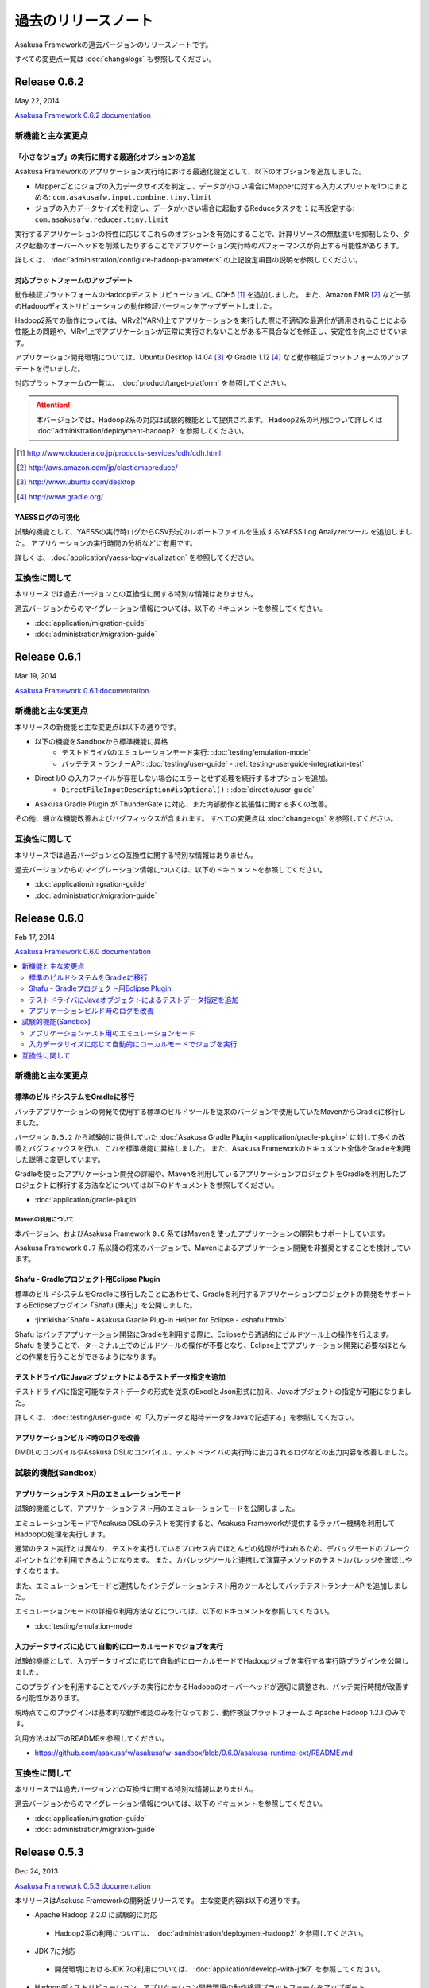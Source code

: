 ====================
過去のリリースノート
====================

Asakusa Frameworkの過去バージョンのリリースノートです。

すべての変更点一覧は :doc:`changelogs` も参照してください。

Release 0.6.2
=============

May 22, 2014

`Asakusa Framework 0.6.2 documentation`_

..  _`Asakusa Framework 0.6.2 documentation`: http://docs.asakusafw.com/0.6.2/release/ja/html/index.html

新機能と主な変更点
------------------

「小さなジョブ」の実行に関する最適化オプションの追加
~~~~~~~~~~~~~~~~~~~~~~~~~~~~~~~~~~~~~~~~~~~~~~~~~~~~

Asakusa Frameworkのアプリケーション実行時における最適化設定として、以下のオプションを追加しました。

* Mapperごとにジョブの入力データサイズを判定し、データが小さい場合にMapperに対する入力スプリットを1つにまとめる: ``com.asakusafw.input.combine.tiny.limit``
* ジョブの入力データサイズを判定し、データが小さい場合に起動するReduceタスクを ``1`` に再設定する: ``com.asakusafw.reducer.tiny.limit``

実行するアプリケーションの特性に応じてこれらのオプションを有効にすることで、計算リソースの無駄遣いを抑制したり、タスク起動のオーバーヘッドを削減したりすることでアプリケーション実行時のパフォーマンスが向上する可能性があります。

詳しくは、 :doc:`administration/configure-hadoop-parameters` の上記設定項目の説明を参照してください。

対応プラットフォームのアップデート
~~~~~~~~~~~~~~~~~~~~~~~~~~~~~~~~~~

動作検証プラットフォームのHadoopディストリビューションに CDH5 [#]_ を追加しました。
また、Amazon EMR [#]_ など一部のHadoopディストリビューションの動作検証バージョンをアップデートしました。

Hadoop2系での動作については、MRv2(YARN)上でアプリケーションを実行した際に不適切な最適化が適用されることによる性能上の問題や、MRv1上でアプリケーションが正常に実行されないことがある不具合などを修正し、安定性を向上させています。

アプリケーション開発環境については、Ubuntu Desktop 14.04 [#]_  や Gradle 1.12 [#]_ など動作検証プラットフォームのアップデートを行いました。

対応プラットフォームの一覧は、 :doc:`product/target-platform` を参照してください。

..  attention::
    本バージョンでは、Hadoop2系の対応は試験的機能として提供されます。
    Hadoop2系の利用について詳しくは :doc:`administration/deployment-hadoop2` を参照してください。

..  [#] http://www.cloudera.co.jp/products-services/cdh/cdh.html
..  [#] http://aws.amazon.com/jp/elasticmapreduce/
..  [#] http://www.ubuntu.com/desktop
..  [#] http://www.gradle.org/

YAESSログの可視化
~~~~~~~~~~~~~~~~~

試験的機能として、YAESSの実行時ログからCSV形式のレポートファイルを生成するYAESS Log Analyzerツール を追加しました。
アプリケーションの実行時間の分析などに有用です。

詳しくは、 :doc:`application/yaess-log-visualization` を参照してください。

互換性に関して
--------------

本リリースでは過去バージョンとの互換性に関する特別な情報はありません。

過去バージョンからのマイグレーション情報については、以下のドキュメントを参照してください。

* :doc:`application/migration-guide`
* :doc:`administration/migration-guide`

Release 0.6.1
=============

Mar 19, 2014

`Asakusa Framework 0.6.1 documentation`_

..  _`Asakusa Framework 0.6.1 documentation`: http://docs.asakusafw.com/0.6.1/release/ja/html/index.html

新機能と主な変更点
------------------

本リリースの新機能と主な変更点は以下の通りです。

* 以下の機能をSandboxから標準機能に昇格
   * テストドライバのエミュレーションモード実行: :doc:`testing/emulation-mode`
   * バッチテストランナーAPI: :doc:`testing/user-guide` - :ref:`testing-userguide-integration-test`
* Direct I/O の入力ファイルが存在しない場合にエラーとせず処理を続行するオプションを追加。
   * ``DirectFileInputDescription#isOptional()`` : :doc:`directio/user-guide`
* Asakusa Gradle Plugin が ThunderGate に対応、また内部動作と拡張性に関する多くの改善。

その他、細かな機能改善およびバグフィックスが含まれます。
すべての変更点は :doc:`changelogs` を参照してください。

互換性に関して
--------------

本リリースでは過去バージョンとの互換性に関する特別な情報はありません。

過去バージョンからのマイグレーション情報については、以下のドキュメントを参照してください。

* :doc:`application/migration-guide`
* :doc:`administration/migration-guide`

Release 0.6.0
=============

Feb 17, 2014

`Asakusa Framework 0.6.0 documentation`_

..  _`Asakusa Framework 0.6.0 documentation`: http://docs.asakusafw.com/0.6.0/release/ja/html/index.html

.. contents::
   :local:
   :depth: 2
   :backlinks: none

新機能と主な変更点
------------------

標準のビルドシステムをGradleに移行
~~~~~~~~~~~~~~~~~~~~~~~~~~~~~~~~~~

バッチアプリケーションの開発で使用する標準のビルドツールを従来のバージョンで使用していたMavenからGradleに移行しました。

バージョン ``0.5.2`` から試験的に提供していた :doc:`Asakusa Gradle Plugin <application/gradle-plugin>` に対して多くの改善とバグフィックスを行い、これを標準機能に昇格しました。
また、Asakusa Frameworkのドキュメント全体をGradleを利用した説明に変更しています。

Gradleを使ったアプリケーション開発の詳細や、Mavenを利用しているアプリケーションプロジェクトをGradleを利用したプロジェクトに移行する方法などについては以下のドキュメントを参照してください。

* :doc:`application/gradle-plugin`

Mavenの利用について
^^^^^^^^^^^^^^^^^^^

本バージョン、およびAsakusa Framework ``0.6`` 系ではMavenを使ったアプリケーションの開発もサポートしています。

Asakusa Framework ``0.7`` 系以降の将来のバージョンで、Mavenによるアプリケーション開発を非推奨とすることを検討しています。

Shafu - Gradleプロジェクト用Eclipse Plugin
~~~~~~~~~~~~~~~~~~~~~~~~~~~~~~~~~~~~~~~~~~

標準のビルドシステムをGradleに移行したことにあわせて、Gradleを利用するアプリケーションプロジェクトの開発をサポートするEclipseプラグイン「Shafu (車夫)」を公開しました。

* :jinrikisha:`Shafu - Asakusa Gradle Plug-in Helper for Eclipse - <shafu.html>`

Shafu はバッチアプリケーション開発にGradleを利用する際に、Eclipseから透過的にビルドツール上の操作を行えます。
Shafu を使うことで、ターミナル上でのビルドツールの操作が不要となり、Eclipse上でアプリケーション開発に必要なほとんどの作業を行うことができるようになります。

テストドライバにJavaオブジェクトによるテストデータ指定を追加
~~~~~~~~~~~~~~~~~~~~~~~~~~~~~~~~~~~~~~~~~~~~~~~~~~~~~~~~~~~~

テストドライバに指定可能なテストデータの形式を従来のExcelとJson形式に加え、Javaオブジェクトの指定が可能になりました。

詳しくは、 :doc:`testing/user-guide` の「入力データと期待データをJavaで記述する」を参照してください。

アプリケーションビルド時のログを改善
~~~~~~~~~~~~~~~~~~~~~~~~~~~~~~~~~~~~

DMDLのコンパイルやAsakusa DSLのコンパイル、テストドライバの実行時に出力されるログなどの出力内容を改善しました。

試験的機能(Sandbox)
--------------------

アプリケーションテスト用のエミュレーションモード
~~~~~~~~~~~~~~~~~~~~~~~~~~~~~~~~~~~~~~~~~~~~~~~~

試験的機能として、アプリケーションテスト用のエミュレーションモードを公開しました。

エミュレーションモードでAsakusa DSLのテストを実行すると、Asakusa Frameworkが提供するラッパー機構を利用してHadoopの処理を実行します。

通常のテスト実行とは異なり、テストを実行しているプロセス内でほとんどの処理が行われるため、デバッグモードのブレークポイントなどを利用できるようになります。
また、カバレッジツールと連携して演算子メソッドのテストカバレッジを確認しやすくなります。

また、エミュレーションモードと連携したインテグレーションテスト用のツールとしてバッチテストランナーAPIを追加しました。

エミュレーションモードの詳細や利用方法などについては、以下のドキュメントを参照してください。

* :doc:`testing/emulation-mode`

入力データサイズに応じて自動的にローカルモードでジョブを実行
~~~~~~~~~~~~~~~~~~~~~~~~~~~~~~~~~~~~~~~~~~~~~~~~~~~~~~~~~~~~

試験的機能として、入力データサイズに応じて自動的にローカルモードでHadoopジョブを実行する実行時プラグインを公開しました。

このプラグインを利用することでバッチの実行にかかるHadoopのオーバーヘッドが適切に調整され、バッチ実行時間が改善する可能性があります。

現時点でこのプラグインは基本的な動作確認のみを行なっており、動作検証プラットフォームは Apache Hadoop 1.2.1 のみです。

利用方法は以下のREADMEを参照してください。

* https://github.com/asakusafw/asakusafw-sandbox/blob/0.6.0/asakusa-runtime-ext/README.md

互換性に関して
--------------

本リリースでは過去バージョンとの互換性に関する特別な情報はありません。

過去バージョンからのマイグレーション情報については、以下のドキュメントを参照してください。

* :doc:`application/migration-guide`
* :doc:`administration/migration-guide`

Release 0.5.3
=============

Dec 24, 2013

`Asakusa Framework 0.5.3 documentation`_

..  _`Asakusa Framework 0.5.3 documentation`: http://docs.asakusafw.com/0.5.3/release/ja/html/index.html

本リリースはAsakusa Frameworkの開発版リリースです。
主な変更内容は以下の通りです。

* Apache Hadoop 2.2.0 に試験的に対応

 * Hadoop2系の利用については、 :doc:`administration/deployment-hadoop2` を参照してください。

* JDK 7に対応

 * 開発環境におけるJDK 7の利用については、 :doc:`application/develop-with-jdk7` を参照してください。

* Hadoopディストリビューション、アプリケーション開発環境の動作検証プラットフォームをアップデート

 * :doc:`product/target-platform` を参照してください。

* DMDLコンパイラ, DSLコンパイラ, Direct I/O実行時のエラーメッセージを改善
* TestDriverのExcel 2007形式によるテストデータ定義に試験的に対応
* その他、多くの細かな機能改善、およびバグフィックス

Release 0.5.2
=============

Nov 20, 2013

`Asakusa Framework 0.5.2 documentation`_

..  _`Asakusa Framework 0.5.2 documentation`: http://docs.asakusafw.com/0.5.2/release/ja/html/index.html

本リリースはAsakusa Frameworkの開発版リリースです。
主な変更内容は以下の通りです。

* 試験的機能として、Gradleベースの新ビルドシステムを提供
   * 詳しくは、 :doc:`application/gradle-plugin` を参照してください。
* Direct I/O CSV, Direct I/O TSV(Sandbox) に入出力データの圧縮/解凍機能を追加
* その他、多くの細かな機能改善、およびバグフィックス。

Release 0.5.1
=============

Jul 26, 2013

`Asakusa Framework 0.5.1 documentation`_

..  _`Asakusa Framework 0.5.1 documentation`: http://docs.asakusafw.com/0.5.1/release/ja/html/index.html

本リリースはAsakusa Frameworkの開発版リリースです。
主な変更内容は以下の通りです。

* テストドライバに演算子のトレースログを出力する機構を追加。
* アプリケーション依存ライブラリの管理方法を改善。
* DMDLコンパイラの日本語メッセージリソースを追加。
* その他、多くの細かな機能改善、およびバグフィックス。

Release 0.5.0
=============

May 9, 2013

`Asakusa Framework 0.5.0 documentation`_

..  _`Asakusa Framework 0.5.0 documentation`: http://docs.asakusafw.com/0.5.0/release/ja/html/index.html

本リリースはAsakusa Frameworkの開発版リリースです。
主な変更内容は以下の通りです。

* 試験的にCDH4に対応 [#]_ 。またいくつかの動作検証プラットフォームの追加。
* フレームワーク本体とバッチアプリケーションの構成情報を分離し、バッチアプリケーションの構成定義をシンプル化。
* 今後のAsakusa Frameworkの拡張のベースとなるFramework本体に対する多くのリファインメント。
* その他、多くの細かな機能改善、およびバグフィックス。

..  [#] CDH4上でAsakusa Frameworkを利用するためのドキュメントを、 Sandboxプロジェクトに公開しています。

* `Asakusa Framework Sandbox - CDH4上でAsakusa Frameworkを利用する`_

..  _`Asakusa Framework Sandbox - CDH4上でAsakusa Frameworkを利用する`: http://docs.asakusafw.com/sandbox/ja/html/administration/asakusa-on-cdh4.html

Release 0.4.0
=============

Aug 30, 2012

`Asakusa Framework 0.4.0 documentation`_

..  _`Asakusa Framework 0.4.0 documentation`: http://docs.asakusafw.com/0.4.0/release/ja/html/index.html

本リリースはAsakusa Frameworkの安定版リリースです。
主な変更内容は以下の通りです。

* [Direct I/O] ワイルドカード指定の出力機能などを追加し、試験的機能から正式機能として昇格。
* [Asakusa DSL] コンパイラ最適化のチューニングおよびバグフィックス。
* [YAESS] シミュレーションモードの実行やデプロイモジュールのバージョン検証機能などを追加。
* 動作検証プラットフォームの追加。
* 広範囲にわたるドキュメントの拡充と改善、および多くのドキュメントバグのフィックス。
* その他、多くの細かな機能改善、およびバグフィックス。

Release 0.2.6
=============

May 31, 2012

`Asakusa Framework 0.2.6 documentation`_

..  _`Asakusa Framework 0.2.6 documentation`: http://docs.asakusafw.com/0.2/release/ja/html/index.html

本リリースではYAESS マルチディスパッチ機能が追加されました。

これによりバッチやジョブフローなどを異なる複数のHadoopクラスタに振り分けて実行したり、それぞれ異なる設定で起動したりできるようになります。

* :doc:`yaess/multi-dispatch`

その他、多数の機能改善やバグフィックスが行われています。 

Release 0.2.5
=============

Jan 31, 2012

本リリースでは試験的な機能として「Direct I/O」が追加されました。
これは、Hadoopクラスターから直接バッチの入出力データを読み書きするための機構です。

* :doc:`directio/index`

また、本バージョンでは対応プラットフォームの拡張として、従来のバージョンで対応していたHadoopディストリビューションであるCDH3に加えて、Apache Hadoop 0.20.203.0での動作検証が行われ、この環境で動作するための変更が行われています。

その他、細かな機能改善やバグフィックスが行われています。

Release 0.2.4
=============

Dec 19, 2011

本リリースからWindGateがGA (Generally Available) となりました。
WindGateにはローカルのCSVに対するデータ入出力を行う機能が追加となっています。

また、本リリースではドキュメントの構成を見直し、内容を大幅に拡充しました。
特に「Asakusa Framework入門」の追加、およびWindGateやYAESSに関する記述が多く追加されています。

* :doc:`introduction/index`

旧バージョンを使っている開発環境を0.2.4に移行するにはマイグレーション作業が必要となります。
詳しくは以下のマイグレーションガイドを参照してください。

* :doc:`application/migration-guide`

その他、細かな機能改善やバグフィックスが行われています。

Release 0.2.3
=============

Nov 16, 2011

本リリースでは、様々な環境に合わせて実行方法をカスタマイズすることが可能なバッチ実行ツール「YAESS」とThunderGateの差分インポート機能を実現する「ThunderGateキャッシュ」機能が追加されました。

* :doc:`yaess/index`
* :doc:`thundergate/cache`

今回のリリースでは、旧バージョンを使っている開発環境を0.2.3に移行するためにマイグレーション作業が必要となります。
詳しくは以下のマイグレーションガイドを参照してください。

* :doc:`application/migration-guide`

その他、細かな機能改善やバグフィックスが行われています。

Release 0.2.2
=============

Sep 29, 2011

本リリースではExperimental Featureとして「WindGate」が追加されました。

WindGateはThunderGateと同様にバッチに対するデータの外部入出力を行うモジュールですが、様々なプラットフォームに対応するよう設計され、ThunderGateに対してポータビリティが高いことが特徴です。

* :doc:`windgate/index`

その他、バグフィックスや細かい機能改善が行われています。

Release 0.2.1
=============

Jul 27, 2011

* Extract演算子の追加
* Restructure演算子の追加
* ThunderGateのCLOBサポート
* その他バグフィックス

Release 0.2.0
=============

Jun 29, 2011

* DMDLの導入
* テストドライバの大幅な改善
* その他多くのバグフィックス

Release 0.1.0
=============
Mar 30, 2011

* 初版リリース

